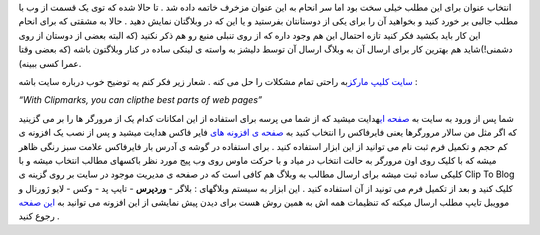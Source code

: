 .. title: کلیپ مارکز پستچی مطالب مورد علاقه شما دروب 
.. date: 2007/3/14 3:39:33

انتخاب عنوان برای این مطلب خیلی سخت بود اما سر انحام به این عنوان مزخرف
خاتمه داده شد . تا حالا شده که توی یک قسمت از وب با مطلب جالبی بر خورد
کنید و بخواهید آن را برای یکی از دوستانتان بفرستید و یا این که در
وبلاگتان نمایش دهید . حالا به مشقتی که برای انحام این کار باید بکشید فکر
کنید تازه احتمال این هم وجود داره که از روی تنبلی منبع رو هم ذکر نکنید
(که البته بعضی از دوستان از روی دشمنی!)شاید هم بهترین کار برای ارسال آن
به وبلاگ ارسال آن توسط دلیشز به واسته ی لینکی ساده در کنار وبلاگتون باشه
(که بعضی وقتا عمرا کسی ببینه).

`سایت کلیپ مارکز <http://clipmarks.com/>`__\ به راحتی تمام مشکلات را حل
می کنه . شعار زیر فکر کنم یه توضیح خوب درباره سایت باشه :

*“With Clipmarks, you can clipthe best parts of web pages”*

شما پس از ورود به سایت به `صفحه
ای <http://clipmarks.com/install/>`__\ هدایت میشید که از شما می پرسه
برای استفاده از این امکانات کدام یک از مرورگر ها را بر می گزینید که اگر
مثل من سالار مرورگرها یعنی فایرفاکس را انتخاب کنید به `صفحه ی افزونه
های <https://addons.mozilla.org/en-US/firefox/addon/1407>`__ فایر فاکس
هدایت میشید و پس از نصب یک افزونه ی کم حجم و تکمیل فرم ثبت نام می توانید
از این ابزار استفاده کنید . برای استفاده در گوشه ی آدرس بار فایرفاکس
علامت سبز رنگی ظاهر میشه که با کلیک روی اون مرورگر به حالت انتخاب در
میاد و با حرکت ماوس روی وب پیج مورد نظر باکسهای مطالب انتخاب میشه و با
کلیکی ساده ثبت میشه برای ارسال مطالب به وبلاگ هم کافی است که در صفحه ی
مدیریت موجود در سایت بر روی گزینه ی Clip To Blog کلیک کنید و بعد از
تکمیل فرم می تونید از آن استفاده کنید . این ابزار به سیستم وبلاگهای :
بلاگر - **وردپرس** - تایپ پد - وکس - لایو ژورنال و موویبل تایپ مطلب
ارسال میکنه که تنظیمات همه اش به همین روش هست برای دیدن پیش نمایشی از
این افزونه می توانید به `این
صفحه <https://addons.mozilla.org/en-US/firefox/addons/previews/1407>`__
رجوع کنید .

